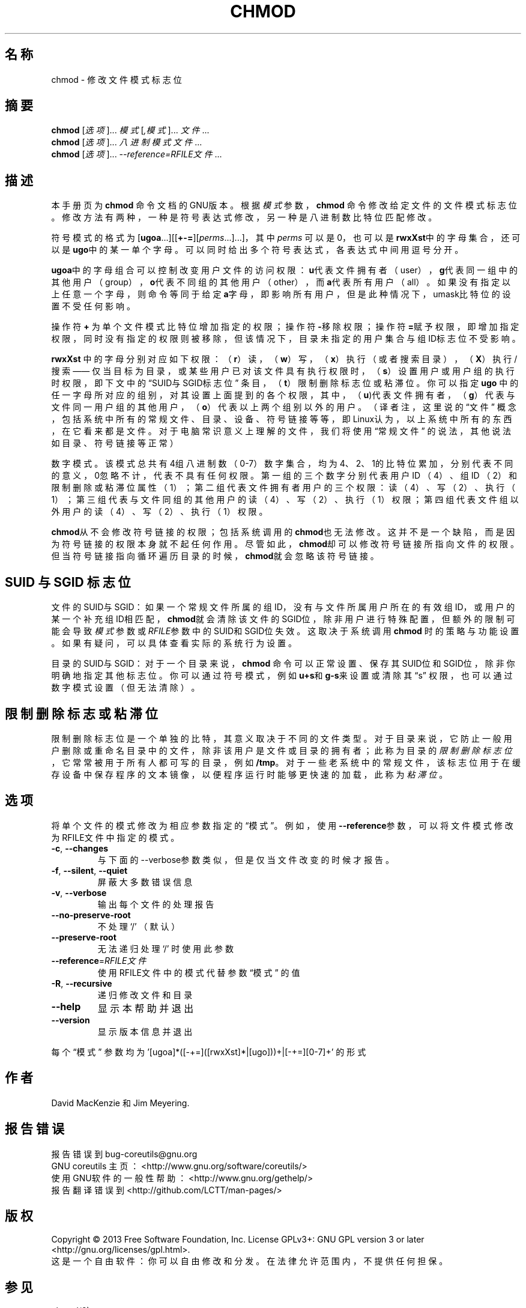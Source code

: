 .\" DO NOT MODIFY THIS FILE!  It was generated by help2man 1.35.
.\"*******************************************************************
.\"
.\" This file was generated with po4a. Translate the source file.
.\"
.\"*******************************************************************
.TH CHMOD 1 2013年10月 "GNU coreutils 8.21" 用户命令
.SH 名称
chmod \- 修改文件模式标志位
.SH 摘要
\fBchmod\fP [\fI选项\fP]... \fI模式\fP[\fI,模式\fP]... \fI文件\fP...
.br
\fBchmod\fP [\fI选项\fP]... \fI八进制模式文件\fP...
.br
\fBchmod\fP [\fI选项\fP]... \fI\-\-reference=RFILE文件\fP...
.SH 描述
本手册页为\fBchmod\fP 命令文档的GNU版本。 根据\fI模式\fP参数， \fBchmod\fP 命令修改给定文件的文件模式标志位。 修改方法有两种，
一种是符号表达式修改， 另一种是八进制数比特位匹配修改。
.PP
符号模式的格式为 [\fBugoa\fP.\|.\|.][[\fB+\-=\fP][\fIperms\fP.\|.\|.].\|.\|.]， 其中 \fIperms\fP
可以是0， 也可以是\fBrwxXst\fP中的字母集合，  还可以是\fBugo\fP中的某一单个字母。 可以同时给出多个符号表达式， 各表达式中间用逗号分开。
.PP
\fBugoa\fP中的字母组合可以控制改变用户文件的访问权限： \fBu\fP代表文件拥有者（user）， \fBg\fP代表同一组中的其他用户（group），
\fBo\fP代表不同组的其他用户（other）， 而\fBa\fP代表所有用户（all）。 如果没有指定以上任意一个字母， 则命令等同于给定\fBa\fP字母，
即影响所有用户， 但是此种情况下， umask比特位的设置不受任何影响。
.PP
操作符\fB+\fP 为单个文件模式比特位增加指定的权限；  操作符\fB\-\fP移除权限； 操作符\fB=\fP赋予权限， 即增加指定权限，
同时没有指定的权限则被移除，  但该情况下，  目录未指定的用户集合与组ID标志位不受影响。
.PP
\fBrwxXst\fP 中的字母分别对应如下权限： （\fBr\fP）读， （\fBw\fP）写， （\fBx\fP）执行 （或者搜索目录）， （\fBX\fP）执行/搜索 ——
仅当目标为目录， 或某些用户已对该文件具有执行权限时， （\fBs\fP）设置用户或用户组的执行时权限， 即下文中的 “SUID与SGID标志位” 条目，
（\fBt\fP）限制删除标志位或粘滞位。 你可以指定\fBugo\fP 中的任一字母所对应的组别， 对其设置上面提到的各个权限， 其中，
（\fBu\fP)代表文件拥有者， （\fBg\fP）代表与文件同一用户组的其他用户， （\fBo\fP）代表以上两个组别以外的用户。 （译者注， 这里说的“文件”
概念， 包括系统中所有的常规文件、 目录、 设备、 符号链接等等， 即Linux认为， 以上系统中所有的东西，在它看来都是文件。
对于电脑常识意义上理解的文件， 我们将使用“常规文件” 的说法， 其他说法如目录、 符号链接等正常）
.PP
数字模式。 该模式总共有4组八进制数 （0\-7）数字集合， 均为4、 2、 1的比特位累加， 分别代表不同的意义， 0忽略不计， 代表不具有任何权限。
第一组的三个数字分别代表用户ID （4）、 组ID （2）和限制删除或粘滞位属性（1）； 第二组代表文件拥有者用户的三个权限： 读 （4）、 写
（2）、 执行 （1）； 第三组代表与文件同组的其他用户的读 （4）、 写 （2）、 执行 （1）权限； 第四组代表文件组以外用户的读 （4）、 写
（2）、 执行 （1）权限。
.PP
\fBchmod\fP从不会修改符号链接的权限； 包括系统调用的\fBchmod\fP也无法修改。 这并不是一个缺陷， 而是因为符号链接的权限本身就不起任何作用。
尽管如此， \fBchmod\fP却可以修改符号链接所指向文件的权限。 但当符号链接指向循环遍历目录的时候， \fBchmod\fP就会忽略该符号链接。
.SH "SUID 与 SGID 标志位"
文件的SUID与SGID： 如果一个常规文件所属的组ID， 没有与文件所属用户所在的有效组ID， 或用户的某一个补充组ID相匹配，
\fBchmod\fP就会清除该文件的SGID位， 除非用户进行特殊配置， 但额外的限制可能会导致 \fI模式\fP参数 或 \fIRFILE\fP参数
中的SUID和SGID位失效。 这取决于系统调用\fBchmod\fP 时的策略与功能设置。 如果有疑问， 可以具体查看实际的系统行为设置。
.PP
目录的SUID与SGID： 对于一个目录来说， \fBchmod\fP 命令可以正常设置、 保存其SUID位和SGID位， 除非你明确地指定其他标志位。
你可以通过符号模式，例如 \fBu+s\fP和\fBg\-s\fP来设置或清除其“s” 权限， 也可以通过数字模式设置 （但无法清除）。
.SH 限制删除标志或粘滞位
限制删除标志位是一个单独的比特， 其意义取决于不同的文件类型。 对于目录来说， 它防止一般用户删除 或重命名目录中的文件， 除非该用户是文件
或目录的拥有者； 此称为目录的\fI限制删除标志位\fP， 它常常被用于所有人都可写的目录， 例如\fB/tmp\fP。 对于一些老系统中的常规文件，
该标志位用于在缓存设备中保存程序的文本镜像， 以便程序运行时能够更快速的加载， 此称为\fI粘滞位\fP。
.SH 选项
.PP
将单个文件的模式修改为相应参数指定的“模式”。 例如，使用\fB\-\-reference\fP参数， 可以将文件模式修改为RFILE文件中指定的模式。
.TP 
\fB\-c\fP, \fB\-\-changes\fP
与下面的\-\-verbose参数类似， 但是仅当文件改变的时候才报告。
.TP 
\fB\-f\fP, \fB\-\-silent\fP, \fB\-\-quiet\fP
屏蔽大多数错误信息
.TP 
\fB\-v\fP, \fB\-\-verbose\fP
输出每个文件的处理报告
.TP 
\fB\-\-no\-preserve\-root\fP
不处理‘/’ （默认）
.TP 
\fB\-\-preserve\-root\fP
无法递归处理‘/’ 时使用此参数
.TP 
\fB\-\-reference\fP=\fIRFILE文件\fP
使用RFILE文件中的模式代替参数“模式” 的值
.TP 
\fB\-R\fP, \fB\-\-recursive\fP
递归修改文件和目录
.TP 
\fB\-\-help\fP
显示本帮助并退出
.TP 
\fB\-\-version\fP
显示版本信息并退出
.PP
每个“模式” 参数均为 '[ugoa]*([\-+=]([rwxXst]*|[ugo]))+|[\-+=][0\-7]+' 的形式
.SH 作者
David MacKenzie 和 Jim Meyering.
.SH 报告错误
报告错误到bug\-coreutils@gnu.org
.br
GNU coreutils 主页：  <http://www.gnu.org/software/coreutils/>
.br
使用GNU软件的一般性帮助：  <http://www.gnu.org/gethelp/>
.br
报告翻译错误到  <http://github.com/LCTT/man\-pages/>
.SH 版权
Copyright \(co 2013 Free Software Foundation, Inc.  License GPLv3+: GNU GPL
version 3 or later <http://gnu.org/licenses/gpl.html>.
.br
这是一个自由软件： 你可以自由修改和分发。  在法律允许范围内，  不提供任何担保。
.SH 参见
chmod(2)
.PP
使用Textinfo手册维护\fBchmod\fP的完整文档。 如果\fBinfo\fP 和\fBchmod\fP 程序都已经在你的机子上正确安装， 使用命令
.IP
\fBinfo coreutils \(aqchmod invocation\(aq\fP
.PP
就可以访问完整的手册。
.SH 翻译信息
.SS 翻译维护人
译者：
.ta 
tinyeyeser \fB<tinyeyeser@gmail.com>\fP
.br
校对：
.ta 
此处为校对者信息， 格式为： 校对者名 \fB<校对者邮件@地址>\fP， 校对者名 \fB<校对者邮件@地址>\fP
.br
.SS 翻译更新日期
2013.10.22
.SS 翻译组
man翻译项目 ： \fBhttp://github.com/LCTT/man\-pages/\fP
.br
翻译组 ： \fBhttp://lctt.github.io/ <lctt@linux.cn>\fP
.br
Linux中国 ： \fBhttp://linux.cn/\fP
